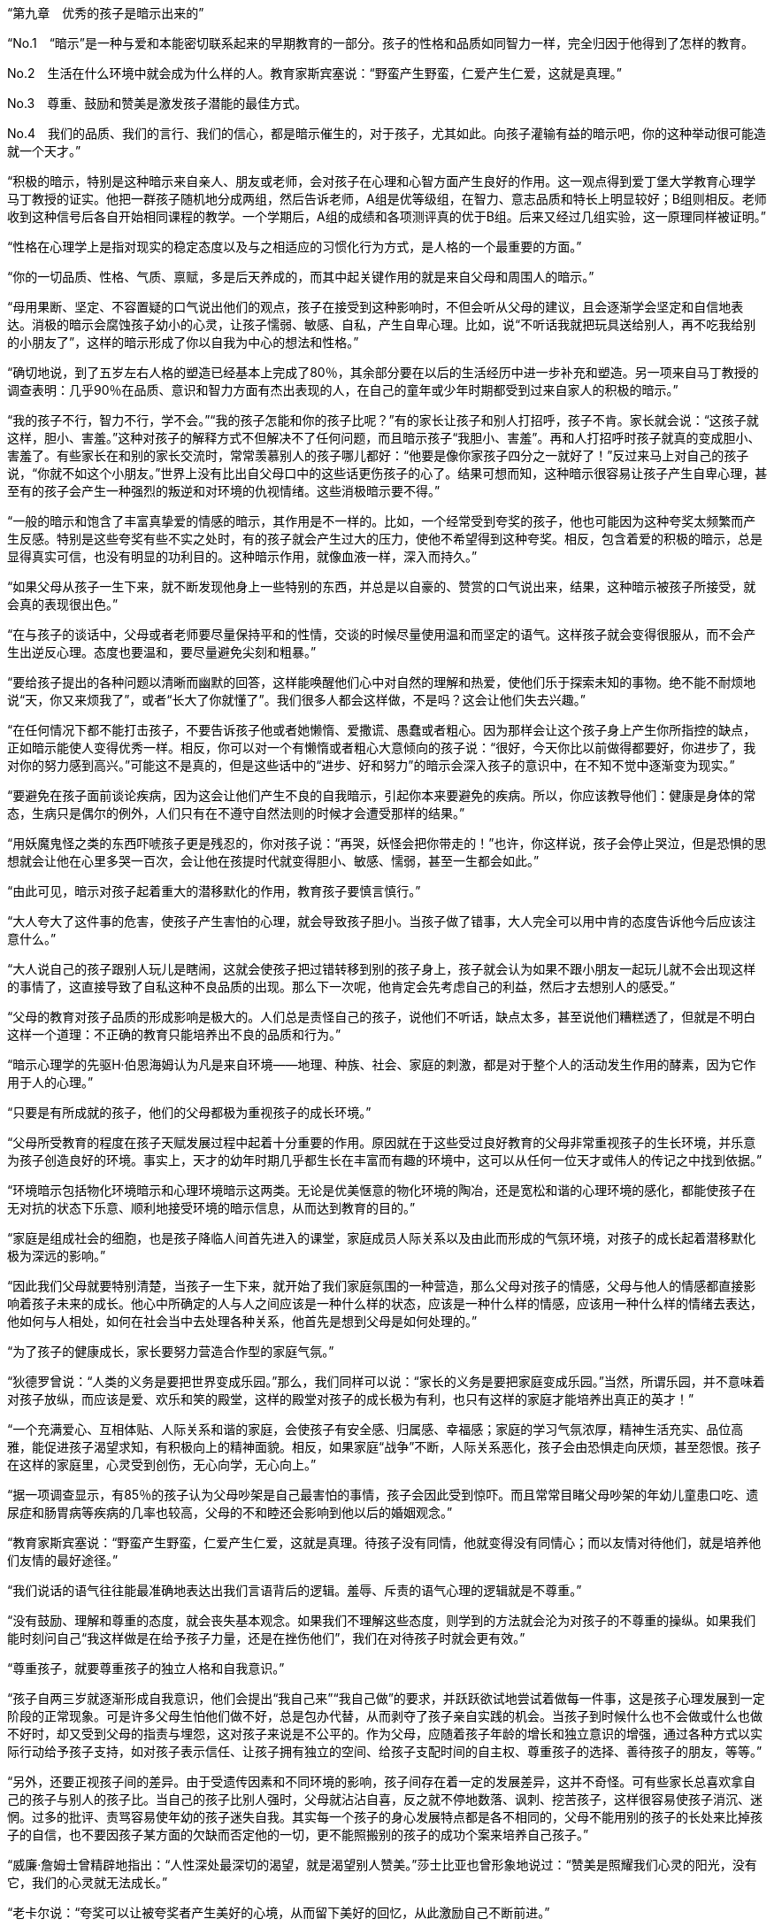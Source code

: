 “第九章　优秀的孩子是暗示出来的”

 

“No.1　“暗示”是一种与爱和本能密切联系起来的早期教育的一部分。孩子的性格和品质如同智力一样，完全归因于他得到了怎样的教育。

No.2　生活在什么环境中就会成为什么样的人。教育家斯宾塞说：“野蛮产生野蛮，仁爱产生仁爱，这就是真理。”

No.3　尊重、鼓励和赞美是激发孩子潜能的最佳方式。

No.4　我们的品质、我们的言行、我们的信心，都是暗示催生的，对于孩子，尤其如此。向孩子灌输有益的暗示吧，你的这种举动很可能造就一个天才。”

 

“积极的暗示，特别是这种暗示来自亲人、朋友或老师，会对孩子在心理和心智方面产生良好的作用。这一观点得到爱丁堡大学教育心理学马丁教授的证实。他把一群孩子随机地分成两组，然后告诉老师，A组是优等级组，在智力、意志品质和特长上明显较好；B组则相反。老师收到这种信号后各自开始相同课程的教学。一个学期后，A组的成绩和各项测评真的优于B组。后来又经过几组实验，这一原理同样被证明。”

 

“性格在心理学上是指对现实的稳定态度以及与之相适应的习惯化行为方式，是人格的一个最重要的方面。”

 

“你的一切品质、性格、气质、禀赋，多是后天养成的，而其中起关键作用的就是来自父母和周围人的暗示。”

 

“母用果断、坚定、不容置疑的口气说出他们的观点，孩子在接受到这种影响时，不但会听从父母的建议，且会逐渐学会坚定和自信地表达。消极的暗示会腐蚀孩子幼小的心灵，让孩子懦弱、敏感、自私，产生自卑心理。比如，说“不听话我就把玩具送给别人，再不吃我给别的小朋友了”，这样的暗示形成了你以自我为中心的想法和性格。”

 

“确切地说，到了五岁左右人格的塑造已经基本上完成了80％，其余部分要在以后的生活经历中进一步补充和塑造。另一项来自马丁教授的调查表明：几乎90％在品质、意识和智力方面有杰出表现的人，在自己的童年或少年时期都受到过来自家人的积极的暗示。”

 

“我的孩子不行，智力不行，学不会。”“我的孩子怎能和你的孩子比呢？”有的家长让孩子和别人打招呼，孩子不肯。家长就会说：“这孩子就这样，胆小、害羞。”这种对孩子的解释方式不但解决不了任何问题，而且暗示孩子“我胆小、害羞”。再和人打招呼时孩子就真的变成胆小、害羞了。有些家长在和别的家长交流时，常常羡慕别人的孩子哪儿都好：“他要是像你家孩子四分之一就好了！”反过来马上对自己的孩子说，“你就不如这个小朋友。”世界上没有比出自父母口中的这些话更伤孩子的心了。结果可想而知，这种暗示很容易让孩子产生自卑心理，甚至有的孩子会产生一种强烈的叛逆和对环境的仇视情绪。这些消极暗示要不得。”

 

“一般的暗示和饱含了丰富真挚爱的情感的暗示，其作用是不一样的。比如，一个经常受到夸奖的孩子，他也可能因为这种夸奖太频繁而产生反感。特别是这些夸奖有些不实之处时，有的孩子就会产生过大的压力，使他不希望得到这种夸奖。相反，包含着爱的积极的暗示，总是显得真实可信，也没有明显的功利目的。这种暗示作用，就像血液一样，深入而持久。”

 

“如果父母从孩子一生下来，就不断发现他身上一些特别的东西，并总是以自豪的、赞赏的口气说出来，结果，这种暗示被孩子所接受，就会真的表现很出色。”

 

“在与孩子的谈话中，父母或者老师要尽量保持平和的性情，交谈的时候尽量使用温和而坚定的语气。这样孩子就会变得很服从，而不会产生出逆反心理。态度也要温和，要尽量避免尖刻和粗暴。”

 

“要给孩子提出的各种问题以清晰而幽默的回答，这样能唤醒他们心中对自然的理解和热爱，使他们乐于探索未知的事物。绝不能不耐烦地说“天，你又来烦我了”，或者“长大了你就懂了”。我们很多人都会这样做，不是吗？这会让他们失去兴趣。”

 

“在任何情况下都不能打击孩子，不要告诉孩子他或者她懒惰、爱撒谎、愚蠢或者粗心。因为那样会让这个孩子身上产生你所指控的缺点，正如暗示能使人变得优秀一样。相反，你可以对一个有懒惰或者粗心大意倾向的孩子说：“很好，今天你比以前做得都要好，你进步了，我对你的努力感到高兴。”可能这不是真的，但是这些话中的“进步、好和努力”的暗示会深入孩子的意识中，在不知不觉中逐渐变为现实。”

 

“要避免在孩子面前谈论疾病，因为这会让他们产生不良的自我暗示，引起你本来要避免的疾病。所以，你应该教导他们：健康是身体的常态，生病只是偶尔的例外，人们只有在不遵守自然法则的时候才会遭受那样的结果。”

 

“用妖魔鬼怪之类的东西吓唬孩子更是残忍的，你对孩子说：“再哭，妖怪会把你带走的！”也许，你这样说，孩子会停止哭泣，但是恐惧的思想就会让他在心里多哭一百次，会让他在孩提时代就变得胆小、敏感、懦弱，甚至一生都会如此。”

 

“由此可见，暗示对孩子起着重大的潜移默化的作用，教育孩子要慎言慎行。”

 

“大人夸大了这件事的危害，使孩子产生害怕的心理，就会导致孩子胆小。当孩子做了错事，大人完全可以用中肯的态度告诉他今后应该注意什么。”

 

“大人说自己的孩子跟别人玩儿是瞎闹，这就会使孩子把过错转移到别的孩子身上，孩子就会认为如果不跟小朋友一起玩儿就不会出现这样的事情了，这直接导致了自私这种不良品质的出现。那么下一次呢，他肯定会先考虑自己的利益，然后才去想别人的感受。”

 

“父母的教育对孩子品质的形成影响是极大的。人们总是责怪自己的孩子，说他们不听话，缺点太多，甚至说他们糟糕透了，但就是不明白这样一个道理：不正确的教育只能培养出不良的品质和行为。”

 

“暗示心理学的先驱H·伯恩海姆认为凡是来自环境——地理、种族、社会、家庭的刺激，都是对于整个人的活动发生作用的酵素，因为它作用于人的心理。”

 

“只要是有所成就的孩子，他们的父母都极为重视孩子的成长环境。”

 

“父母所受教育的程度在孩子天赋发展过程中起着十分重要的作用。原因就在于这些受过良好教育的父母非常重视孩子的生长环境，并乐意为孩子创造良好的环境。事实上，天才的幼年时期几乎都生长在丰富而有趣的环境中，这可以从任何一位天才或伟人的传记之中找到依据。”

 

“环境暗示包括物化环境暗示和心理环境暗示这两类。无论是优美惬意的物化环境的陶冶，还是宽松和谐的心理环境的感化，都能使孩子在无对抗的状态下乐意、顺利地接受环境的暗示信息，从而达到教育的目的。”

 

“家庭是组成社会的细胞，也是孩子降临人间首先进入的课堂，家庭成员人际关系以及由此而形成的气氛环境，对孩子的成长起着潜移默化极为深远的影响。”

 

“因此我们父母就要特别清楚，当孩子一生下来，就开始了我们家庭氛围的一种营造，那么父母对孩子的情感，父母与他人的情感都直接影响着孩子未来的成长。他心中所确定的人与人之间应该是一种什么样的状态，应该是一种什么样的情感，应该用一种什么样的情绪去表达，他如何与人相处，如何在社会当中去处理各种关系，他首先是想到父母是如何处理的。”

 

“为了孩子的健康成长，家长要努力营造合作型的家庭气氛。”

 

“狄德罗曾说：“人类的义务是要把世界变成乐园。”那么，我们同样可以说：“家长的义务是要把家庭变成乐园。”当然，所谓乐园，并不意味着对孩子放纵，而应该是爱、欢乐和笑的殿堂，这样的殿堂对孩子的成长极为有利，也只有这样的家庭才能培养出真正的英才！”

 

“一个充满爱心、互相体贴、人际关系和谐的家庭，会使孩子有安全感、归属感、幸福感；家庭的学习气氛浓厚，精神生活充实、品位高雅，能促进孩子渴望求知，有积极向上的精神面貌。相反，如果家庭“战争”不断，人际关系恶化，孩子会由恐惧走向厌烦，甚至怨恨。孩子在这样的家庭里，心灵受到创伤，无心向学，无心向上。”

 

“据一项调查显示，有85％的孩子认为父母吵架是自己最害怕的事情，孩子会因此受到惊吓。而且常常目睹父母吵架的年幼儿童患口吃、遗尿症和肠胃病等疾病的几率也较高，父母的不和睦还会影响到他以后的婚姻观念。”

 

“教育家斯宾塞说：“野蛮产生野蛮，仁爱产生仁爱，这就是真理。待孩子没有同情，他就变得没有同情心；而以友情对待他们，就是培养他们友情的最好途径。”

 

“我们说话的语气往往能最准确地表达出我们言语背后的逻辑。羞辱、斥责的语气心理的逻辑就是不尊重。”

 

“没有鼓励、理解和尊重的态度，就会丧失基本观念。如果我们不理解这些态度，则学到的方法就会沦为对孩子的不尊重的操纵。如果我们能时刻问自己“我这样做是在给予孩子力量，还是在挫伤他们”，我们在对待孩子时就会更有效。”

 

“尊重孩子，就要尊重孩子的独立人格和自我意识。”

 

“孩子自两三岁就逐渐形成自我意识，他们会提出“我自己来”“我自己做”的要求，并跃跃欲试地尝试着做每一件事，这是孩子心理发展到一定阶段的正常现象。可是许多父母生怕他们做不好，总是包办代替，从而剥夺了孩子亲自实践的机会。当孩子到时候什么也不会做或什么也做不好时，却又受到父母的指责与埋怨，这对孩子来说是不公平的。作为父母，应随着孩子年龄的增长和独立意识的增强，通过各种方式以实际行动给予孩子支持，如对孩子表示信任、让孩子拥有独立的空间、给孩子支配时间的自主权、尊重孩子的选择、善待孩子的朋友，等等。”

 

“另外，还要正视孩子间的差异。由于受遗传因素和不同环境的影响，孩子间存在着一定的发展差异，这并不奇怪。可有些家长总喜欢拿自己的孩子与别人的孩子比。当自己的孩子比别人强时，父母就沾沾自喜，反之就不停地数落、讽刺、挖苦孩子，这样很容易使孩子消沉、迷惘。过多的批评、责骂容易使年幼的孩子迷失自我。其实每一个孩子的身心发展特点都是各不相同的，父母不能用别的孩子的长处来比掉孩子的自信，也不要因孩子某方面的欠缺而否定他的一切，更不能照搬别的孩子的成功个案来培养自己孩子。”

 

“威廉·詹姆士曾精辟地指出：“人性深处最深切的渴望，就是渴望别人赞美。”莎士比亚也曾形象地说过：“赞美是照耀我们心灵的阳光，没有它，我们的心灵就无法成长。”

 

“老卡尔说：“夸奖可以让被夸奖者产生美好的心境，从而留下美好的回忆，从此激励自己不断前进。”

 

“我认识很多这样的父母：他们对自己妄自尊大，而对孩子缺乏应有的尊重。婴幼儿，虽然并不明白什么叫自尊，但他们却拥有自尊心。他们能够十分敏锐地感触到父母对他们的情绪。”

 

“对于抚爱和夸奖，他们以微笑和撒娇加以回报；对于嘲弄和漠视，他们以发怒和任性来加以回应。”

 

“爱默生说“一个人就是他整天想到的东西”；马克·奥略留说“一个人的生活就是他想成为的样子”；威廉·詹姆斯也说“我们最大的发现就是，通过改变头脑的观念，我们可以改变生活”。”

 

“总之，向孩子灌输有益的暗示非常重要，你的这种举动很可能造就一个杰出的天才。”

 



